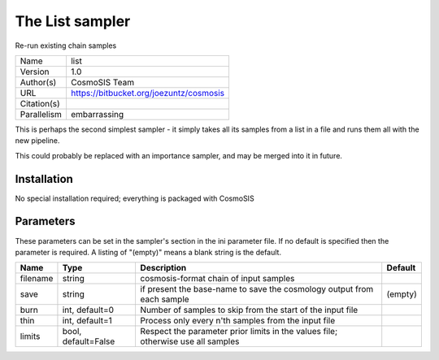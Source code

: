 The List sampler
--------------------------------------------------------------------

Re-run existing chain samples

+-------------+-----------------------------------------+
| Name        | list                                    |
+-------------+-----------------------------------------+
| Version     | 1.0                                     |
+-------------+-----------------------------------------+
| Author(s)   | CosmoSIS Team                           |
+-------------+-----------------------------------------+
| URL         | https://bitbucket.org/joezuntz/cosmosis |
+-------------+-----------------------------------------+
| Citation(s) |                                         |
+-------------+-----------------------------------------+
| Parallelism | embarrassing                            |
+-------------+-----------------------------------------+

This is perhaps the second simplest sampler - it simply takes all its samples from a list in a file and runs them all with the new pipeline.

This could probably be replaced with an importance sampler, and may be merged into it in future.




Installation
============

No special installation required; everything is packaged with CosmoSIS




Parameters
============

These parameters can be set in the sampler's section in the ini parameter file.  
If no default is specified then the parameter is required. A listing of "(empty)" means a blank string is the default.

+----------+---------------------+----------------------------------------------------------------------------------+-----------+
| Name     | Type                | Description                                                                      | Default   |
+==========+=====================+==================================================================================+===========+
| filename | string              | cosmosis-format chain of input samples                                           |           |
+----------+---------------------+----------------------------------------------------------------------------------+-----------+
| save     | string              | if present the base-name to save the cosmology output from each sample           | (empty)   |
+----------+---------------------+----------------------------------------------------------------------------------+-----------+
| burn     | int, default=0      | Number of samples to skip from the start of the input file                       |           |
+----------+---------------------+----------------------------------------------------------------------------------+-----------+
| thin     | int, default=1      | Process only every n'th samples from the input file                              |           |
+----------+---------------------+----------------------------------------------------------------------------------+-----------+
| limits   | bool, default=False | Respect the parameter prior limits in the values file; otherwise use all samples |           |
+----------+---------------------+----------------------------------------------------------------------------------+-----------+


